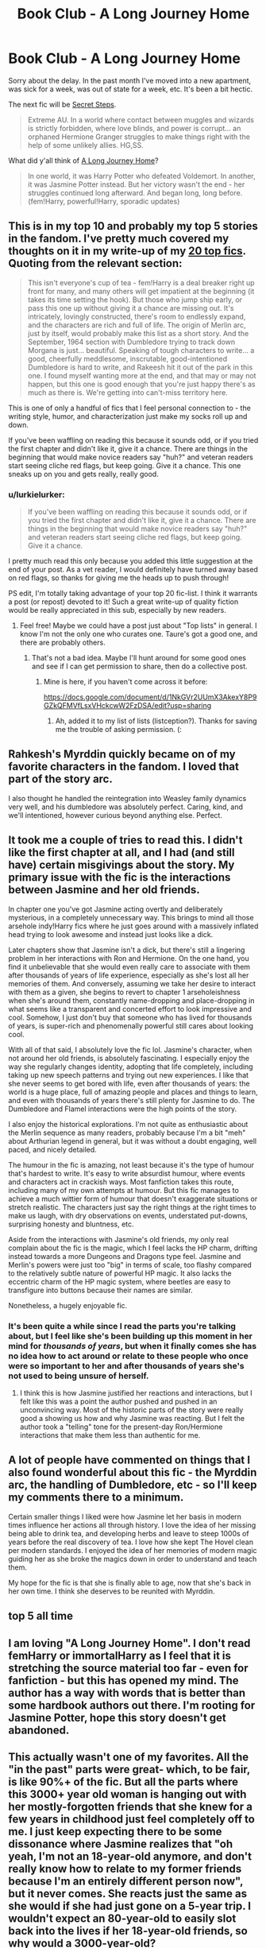 #+TITLE: Book Club - A Long Journey Home

* Book Club - A Long Journey Home
:PROPERTIES:
:Author: denarii
:Score: 22
:DateUnix: 1431213134.0
:DateShort: 2015-May-10
:FlairText: Discussion
:END:
Sorry about the delay. In the past month I've moved into a new apartment, was sick for a week, was out of state for a week, etc. It's been a bit hectic.

The next fic will be [[https://www.fanfiction.net/s/6663972/1/Secret-Steps][Secret Steps]].

#+begin_quote
  Extreme AU. In a world where contact between muggles and wizards is strictly forbidden, where love blinds, and power is corrupt... an orphaned Hermione Granger struggles to make things right with the help of some unlikely allies. HG,SS.
#+end_quote

What did y'all think of [[https://www.fanfiction.net/s/9860311/1/A-Long-Journey-Home][A Long Journey Home]]?

#+begin_quote
  In one world, it was Harry Potter who defeated Voldemort. In another, it was Jasmine Potter instead. But her victory wasn't the end - her struggles continued long afterward. And began long, long before. (fem!Harry, powerful!Harry, sporadic updates)
#+end_quote


** This is in my top 10 and probably my top 5 stories in the fandom. I've pretty much covered my thoughts on it in my write-up of my [[https://docs.google.com/document/d/1gjpJsBshvv5sSTHsbHQ269e3DW2ZReBH20AT7NufJYw/edit][20 top fics]]. Quoting from the relevant section:

#+begin_quote
  This isn't everyone's cup of tea - fem!Harry is a deal breaker right up front for many, and many others will get impatient at the beginning (it takes its time setting the hook). But those who jump ship early, or pass this one up without giving it a chance are missing out. It's intricately, lovingly constructed, there's room to endlessly expand, and the characters are rich and full of life. The origin of Merlin arc, just by itself, would probably make this list as a short story. And the September, 1964 section with Dumbledore trying to track down Morgana is just... beautiful. Speaking of tough characters to write... a good, cheerfully meddlesome, inscrutable, good-intentioned Dumbledore is hard to write, and Rakeesh hit it out of the park in this one. I found myself wanting more at the end, and that may or may not happen, but this one is good enough that you're just happy there's as much as there is. We're getting into can't-miss territory here.
#+end_quote

This is one of only a handful of fics that I feel personal connection to - the writing style, humor, and characterization just make my socks roll up and down.

If you've been waffling on reading this because it sounds odd, or if you tried the first chapter and didn't like it, give it a chance. There are things in the beginning that would make novice readers say "huh?" and veteran readers start seeing cliche red flags, but keep going. Give it a chance. This one sneaks up on you and gets really, really good.
:PROPERTIES:
:Author: Lane_Anasazi
:Score: 15
:DateUnix: 1431238877.0
:DateShort: 2015-May-10
:END:

*** u/lurkielurker:
#+begin_quote
  If you've been waffling on reading this because it sounds odd, or if you tried the first chapter and didn't like it, give it a chance. There are things in the beginning that would make novice readers say "huh?" and veteran readers start seeing cliche red flags, but keep going. Give it a chance.
#+end_quote

I pretty much read this only because you added this little suggestion at the end of your post. As a vet reader, I would definitely have turned away based on red flags, so thanks for giving me the heads up to push through!

PS edit, I'm totally taking advantage of your top 20 fic-list. I think it warrants a post (or repost) devoted to it! Such a great write-up of quality fiction would be really appreciated in this sub, especially by new readers.
:PROPERTIES:
:Author: lurkielurker
:Score: 3
:DateUnix: 1432398704.0
:DateShort: 2015-May-23
:END:

**** Feel free! Maybe we could have a post just about "Top lists" in general. I know I'm not the only one who curates one. Taure's got a good one, and there are probably others.
:PROPERTIES:
:Author: Lane_Anasazi
:Score: 1
:DateUnix: 1432406713.0
:DateShort: 2015-May-23
:END:

***** That's not a bad idea. Maybe I'll hunt around for some good ones and see if I can get permission to share, then do a collective post.
:PROPERTIES:
:Author: lurkielurker
:Score: 2
:DateUnix: 1432582304.0
:DateShort: 2015-May-26
:END:

****** Mine is here, if you haven't come across it before:

[[https://docs.google.com/document/d/1NkGVr2UUmX3AkexY8P9GZkQFMVfLsxVHckcwW2FzDSA/edit?usp=sharing]]
:PROPERTIES:
:Author: Taure
:Score: 1
:DateUnix: 1433495302.0
:DateShort: 2015-Jun-05
:END:

******* Ah, added it to my list of lists (listception?). Thanks for saving me the trouble of asking permission. (:
:PROPERTIES:
:Author: lurkielurker
:Score: 1
:DateUnix: 1433516630.0
:DateShort: 2015-Jun-05
:END:


** Rahkesh's Myrddin quickly became on of my favorite characters in the fandom. I loved that part of the story arc.

I also thought he handled the reintegration into Weasley family dynamics very well, and his dumbledore was absolutely perfect. Caring, kind, and we'll intentioned, however curious beyond anything else. Perfect.
:PROPERTIES:
:Author: Laoscaos
:Score: 4
:DateUnix: 1431382124.0
:DateShort: 2015-May-12
:END:


** It took me a couple of tries to read this. I didn't like the first chapter at all, and I had (and still have) certain misgivings about the story. My primary issue with the fic is the interactions between Jasmine and her old friends.

In chapter one you've got Jasmine acting overtly and deliberately mysterious, in a completely unnecessary way. This brings to mind all those arsehole indy!Harry fics where he just goes around with a massively inflated head trying to look awesome and instead just looks like a dick.

Later chapters show that Jasmine isn't a dick, but there's still a lingering problem in her interactions with Ron and Hermione. On the one hand, you find it unbelievable that she would even really care to associate with them after thousands of years of life experience, especially as she's lost all her memories of them. And conversely, assuming we take her desire to interact with them as a given, she begins to revert to chapter 1 arseholeishness when she's around them, constantly name-dropping and place-dropping in what seems like a transparent and concerted effort to look impressive and cool. Somehow, I just don't buy that someone who has lived for thousands of years, is super-rich and phenomenally powerful still cares about looking cool.

With all of that said, I absolutely love the fic lol. Jasmine's character, when not around her old friends, is absolutely fascinating. I especially enjoy the way she regularly changes identity, adopting that life completely, including taking up new speech patterns and trying out new experiences. I like that she never seems to get bored with life, even after thousands of years: the world is a huge place, full of amazing people and places and things to learn, and even with thousands of years there's still plenty for Jasmine to do. The Dumbledore and Flamel interactions were the high points of the story.

I also enjoy the historical explorations. I'm not quite as enthusiastic about the Merlin sequence as many readers, probably because I'm a bit "meh" about Arthurian legend in general, but it was without a doubt engaging, well paced, and nicely detailed.

The humour in the fic is amazing, not least because it's the type of humour that's hardest to write. It's easy to write absurdist humour, where events and characters act in crackish ways. Most fanfiction takes this route, including many of my own attempts at humour. But this fic manages to achieve a much wittier form of humour that doesn't exaggerate situations or stretch realistic. The characters just say the right things at the right times to make us laugh, with dry observations on events, understated put-downs, surprising honesty and bluntness, etc.

Aside from the interactions with Jasmine's old friends, my only real complain about the fic is the magic, which I feel lacks the HP charm, drifting instead towards a more Dungeons and Dragons type feel. Jasmine and Merlin's powers were just too "big" in terms of scale, too flashy compared to the relatively subtle nature of powerful HP magic. It also lacks the eccentric charm of the HP magic system, where beetles are easy to transfigure into buttons because their names are similar.

Nonetheless, a hugely enjoyable fic.
:PROPERTIES:
:Author: Taure
:Score: 3
:DateUnix: 1433496414.0
:DateShort: 2015-Jun-05
:END:

*** It's been quite a while since I read the parts you're talking about, but I feel like she's been building up this moment in her mind for /thousands of years/, but when it finally comes she has no idea how to act around or relate to these people who once were so important to her and after thousands of years she's not used to being unsure of herself.
:PROPERTIES:
:Author: denarii
:Score: 3
:DateUnix: 1433641305.0
:DateShort: 2015-Jun-07
:END:

**** I think this is how Jasmine justified her reactions and interactions, but I felt like this was a point the author pushed and pushed in an unconvincing way. Most of the historic parts of the story were really good a showing us how and why Jasmine was reacting. But I felt the author took a "telling" tone for the present-day Ron/Hermione interactions that make them less than authentic for me.
:PROPERTIES:
:Author: lurkielurker
:Score: 2
:DateUnix: 1433783487.0
:DateShort: 2015-Jun-08
:END:


** A lot of people have commented on things that I also found wonderful about this fic - the Myrddin arc, the handling of Dumbledore, etc - so I'll keep my comments there to a minimum.

Certain smaller things I liked were how Jasmine let her basis in modern times influence her actions all through history. I love the idea of her missing being able to drink tea, and developing herbs and leave to steep 1000s of years before the real discovery of tea. I love how she kept The Hovel clean per modern standards. I enjoyed the idea of her memories of modern magic guiding her as she broke the magics down in order to understand and teach them.

My hope for the fic is that she is finally able to age, now that she's back in her own time. I think she deserves to be reunited with Myrddin.
:PROPERTIES:
:Author: lurkielurker
:Score: 3
:DateUnix: 1432399090.0
:DateShort: 2015-May-23
:END:


** top 5 all time
:PROPERTIES:
:Author: flagamuffin
:Score: 3
:DateUnix: 1431366413.0
:DateShort: 2015-May-11
:END:


** I am loving "A Long Journey Home". I don't read femHarry or immortalHarry as I feel that it is stretching the source material too far - even for fanfiction - but this has opened my mind. The author has a way with words that is better than some hardbook authors out there. I'm rooting for Jasmine Potter, hope this story doesn't get abandoned.
:PROPERTIES:
:Author: sortakindalikesyou
:Score: 3
:DateUnix: 1431585083.0
:DateShort: 2015-May-14
:END:


** This actually wasn't one of my favorites. All the "in the past" parts were great- which, to be fair, is like 90%+ of the fic. But all the parts where this 3000+ year old woman is hanging out with her mostly-forgotten friends that she knew for a few years in childhood just feel completely off to me. I just keep expecting there to be some dissonance where Jasmine realizes that "oh yeah, I'm not an 18-year-old anymore, and don't really know how to relate to my former friends because I'm an entirely different person now", but it never comes. She reacts just the same as she would if she had just gone on a 5-year trip. I wouldn't expect an 80-year-old to easily slot back into the lives if her 18-year-old friends, so why would a 3000-year-old?

Also, as much as I love the backstory, I really want to see the "now what". For her entire lifespan (-18 years) she can't really do anything super-crazy, because she can't affect the timeline beyond just existing and getting steered by fate into almost-forgotten history. But now, she's caught up, so she can do whatever she wants- so what does she want to do?
:PROPERTIES:
:Author: PresN
:Score: 3
:DateUnix: 1431721354.0
:DateShort: 2015-May-16
:END:

*** u/denarii:
#+begin_quote
  But all the parts where this 3000+ year old woman is hanging out with her mostly-forgotten friends that she knew for a few years in childhood just feel completely off to me. I just keep expecting there to be some dissonance where Jasmine realizes that "oh yeah, I'm not an 18-year-old anymore, and don't really know how to relate to my former friends because I'm an entirely different person now", but it never comes. She reacts just the same as she would if she had just gone on a 5-year trip. I wouldn't expect an 80-year-old to easily slot back into the lives if her 18-year-old friends, so why would a 3000-year-old?
#+end_quote

It's been a while since I read it, but I didn't get that at all. To me the disconnect seemed obvious and that she was having a hard time playing the part of the person they knew.
:PROPERTIES:
:Author: denarii
:Score: 8
:DateUnix: 1431726500.0
:DateShort: 2015-May-16
:END:


** Everyone seems to enjoy this story, but personally I couldn't get into it. It is also quite.. boring. And slow.

It was very hard to get into, and while it had a great plot/hook, I feel like it didn't utilize it as well as it could have.

If I were to review it unbiasedly, I'd probably give it a 3/5. The writing is solid, the plot is original and the characters are handled well. However, its incredibly slow, overly angsty and.. nothing happens. The future parts are just.. droll.
:PROPERTIES:
:Score: 3
:DateUnix: 1431791909.0
:DateShort: 2015-May-16
:END:


** I didn't like it. It's hard to put my finger on why I didn't. It seems like a wish fulfillment story with a Mary Sue lead. Powerful, ancient, created the magical world, rich as hell, cultured, clever, beautiful. I don't think the author created a suitable disconnect between Jasmine and her childhood friends. I don't "buy" Jasmine's feelings of being out of place and out of time.

It would have been much more interesting to me, if Jasmine lived a long life, but not so long that she ever made it back to her childhood years.
:PROPERTIES:
:Author: boomberrybella
:Score: 3
:DateUnix: 1431814248.0
:DateShort: 2015-May-17
:END:


** I have great affection for this story, but it has a rough start. The first chapter suffers from changes of perspective, indistinct dialog cues and a sort of 'promise one thing- deliver another' let-down. It kicks off in Indiana Jones mode but the story isn't about plot developments and action-suspense shenanigans. It's a story exploring character in the extraordinary situation of being the cause of history while trying to live life out of the way of events until she can return to her starting point.

I love the character, I love the 'history' despite disruptive anachronisms. My main criticisms would be:

- that the writer has a gift for plot situations but doesn't do much more than tempt us about adventures not told; and

- that there isn't more of it.
:PROPERTIES:
:Author: wordhammer
:Score: 3
:DateUnix: 1432739509.0
:DateShort: 2015-May-27
:END:


** This particular fic holds a special spot for me. Reading this fic, and enjoying the masterfully woven tale of Myrddin that Rakeesh has written, spurred me on to write some original fiction of my own. As a result, I've read this fic numerous times and it is my top five of all fanfiction, period.

That said, it has it's issues, and I am of the opinion that most of the story that takes place in the 'present day' is rather dull and uninteresting beyond the examination in character development and psychology that we are treated to.

However, most of the complaints I've seen are directed towards the first two chapters and chapter nine. At first glance and without the context of the rest of the story, the initial chapters depict a character that is a common cliche in the fandom: Arrogant, self-possessed and nearly godlike in power. I genuinely dislike reading fics where this trope is present without a logical reason and I fully understand why this initial chapter puts people off.

That said, I'm not sure anyone has tried this, but read the story in actual chronological order. Ignoring the new piece that takes place in Mesopotamia, start with the Merlin arc and go forward. When read like this, the Jasmine we see in chapter one is a logical extension of everything that came before. She is terrified that everything she believed about who she was and the people she has idealized will turn out to be false, and covers that with an arrogance and self possession that was apparently developed over thousands of years in the Egyptian court.

All analysis aside, still a 5/5 for me.
:PROPERTIES:
:Author: PBlueKan
:Score: 3
:DateUnix: 1432778907.0
:DateShort: 2015-May-28
:END:


** I thoroughly enjoyed this story. My one complaint is the sporadic updates. It's hard to keep track of what has happened after so much time has passed.
:PROPERTIES:
:Author: AscendingAdvice
:Score: 2
:DateUnix: 1431248077.0
:DateShort: 2015-May-10
:END:

*** This comment has been overwritten by an open source script to protect this user's privacy.
:PROPERTIES:
:Author: metaridley18
:Score: 2
:DateUnix: 1431372899.0
:DateShort: 2015-May-12
:END:


** This is such a good one! I absolutely loved it! The only bad thing I can say about it is that it doesn't update too often. But on the other hand it has sort of seperate arcs or smaller stories so you still get satisfaction even if the fic itself isn't finished yet. Actually this one inspired me to begin writing my similar story. It's only 5k until one and that's only the intro, but still :D
:PROPERTIES:
:Author: gogo199432
:Score: 2
:DateUnix: 1431254167.0
:DateShort: 2015-May-10
:END:


** Loved it. A lot. Wish it would update faster!
:PROPERTIES:
:Author: the_long_way_round25
:Score: 2
:DateUnix: 1431794293.0
:DateShort: 2015-May-16
:END:


** Genuinely a brilliant fic. The way that Harry Potter canon is slotted into Arthurian legend is nothing short of fantastic (I think there was a parallel drawn between Uther Pendragon's use of "Polyjuice" and Merope Gaunt's use of love potion, although I'll have to reread it to verify) and it certainly has a great deal of potential for more. The modern day sections, I admit, I skimmed a little- not that they weren't well-written, but they lacked the ingenuity of the past sections. Curse those sporadic updates!
:PROPERTIES:
:Author: SomewhereSafetoSea
:Score: 2
:DateUnix: 1432249136.0
:DateShort: 2015-May-22
:END:


** Thanks for doing these monthly book club threads. It's nice to see someone making an effort to expose us to fics we might not have read before.
:PROPERTIES:
:Score: 2
:DateUnix: 1433890342.0
:DateShort: 2015-Jun-10
:END:

*** Nice to hear people are still interested.
:PROPERTIES:
:Author: denarii
:Score: 1
:DateUnix: 1433895379.0
:DateShort: 2015-Jun-10
:END:


** My only complaint is that the story jumps around too much, I would much rather prefer a liner progression through the timelines, would be less confusing.

Aside from that the story is brilliant, gripping and fresh. Hardly any tropes either. This is the type of story you show to people who think Fanfiction is for teenage girls gushing over Twilight...
:PROPERTIES:
:Author: -Oc-
:Score: 1
:DateUnix: 1432930019.0
:DateShort: 2015-May-30
:END:


** Can I suggest a fic?
:PROPERTIES:
:Author: HerculesWannaBe
:Score: 1
:DateUnix: 1434038922.0
:DateShort: 2015-Jun-11
:END:

*** Sure, there's a button in the sidebar that will send you to a form for submitting suggestions. That's the first place I look when choosing the next fic.
:PROPERTIES:
:Author: denarii
:Score: 1
:DateUnix: 1434039077.0
:DateShort: 2015-Jun-11
:END:
